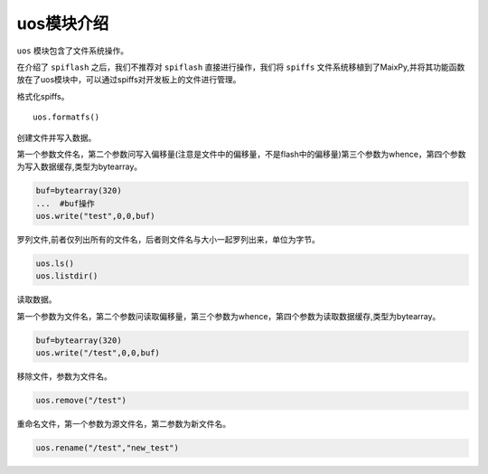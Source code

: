 uos模块介绍
===================================

``uos`` 模块包含了文件系统操作。

在介绍了 ``spiflash`` 之后，我们不推荐对 ``spiflash`` 直接进行操作，我们将 ``spiffs`` 文件系统移植到了MaixPy,并将其功能函数放在了uos模块中，可以通过spiffs对开发板上的文件进行管理。

格式化spiffs。

:: 

                uos.formatfs()

创建文件并写入数据。

第一个参数文件名，第二个参数问写入偏移量(注意是文件中的偏移量，不是flash中的偏移量)第三个参数为whence，第四个参数为写入数据缓存,类型为bytearray。

.. code-block:: bash

                buf=bytearray(320)
                ...  #buf操作
                uos.write("test",0,0,buf)

罗列文件,前者仅列出所有的文件名，后者则文件名与大小一起罗列出来，单位为字节。

.. code-block:: bash

                uos.ls()
                uos.listdir()   
				
读取数据。

第一个参数为文件名，第二个参数问读取偏移量，第三个参数为whence，第四个参数为读取数据缓存,类型为bytearray。

.. code-block:: bash

                buf=bytearray(320)
                uos.write("/test",0,0,buf)

移除文件，参数为文件名。

.. code-block:: bash

                uos.remove("/test")
				
重命名文件，第一个参数为源文件名，第二参数为新文件名。

.. code-block:: bash

                uos.rename("/test","new_test")
